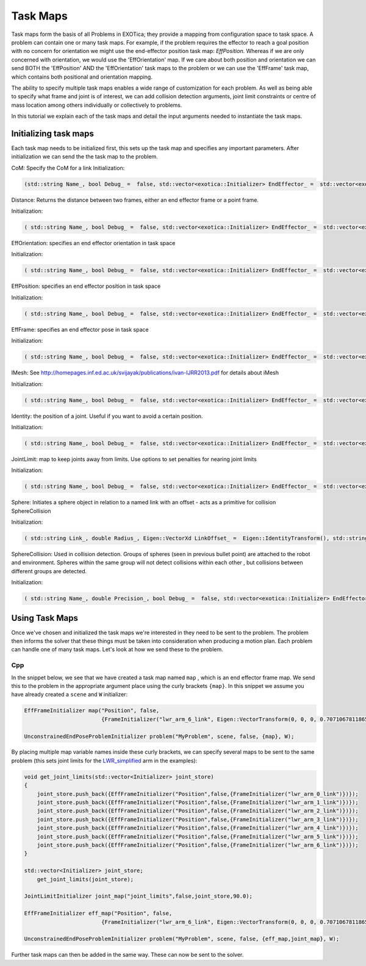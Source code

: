 **********
Task Maps
**********

Task maps form the basis of all Problems in EXOTica; they provide a mapping from configuration space to task space. A problem can contain one or many task maps. 
For example, if the problem requires the effector to reach a goal position with no concern for orientation we might use the end-effector position task map: 
`EffPosition`. Whereas if we are only concerned with orientation, we would use the 'EffOrientation' map. If we care about both position and orientation we can 
send BOTH the 'EffPosition' AND the 'EffOrientation' task maps to the problem or we can use the 'EffFrame' task map, which contains both positional and orientation mapping. 

The ability to specify multiple task maps enables a wide range of customization for each problem. As well as being able to specify what frame and joint is of interest, 
we can add collision detection arguments, joint limit constraints or centre of mass location among others individually or collectively to problems.

In this tutorial we explain each of the task maps and detail the input arguments needed to instantiate the task maps.

Initializing task maps
======================

Each task map needs to be initialized first, this sets up the task map and specifies any important parameters. After initialization we can send the the task map to 
the problem. 

CoM: Specify the CoM for a link
Initialization:  

.. code:: cpp
	
    (std::string Name_, bool Debug_ =  false, std::vector<exotica::Initializer> EndEffector_ =  std::vector<exotica::Initializer>(), bool EnableZ_ =  true)


Distance: Returns the distance between two frames, either an end effector frame or a point frame.

Initialization:

.. code:: cpp

    ( std::string Name_, bool Debug_ =  false, std::vector<exotica::Initializer> EndEffector_ =  std::vector<exotica::Initializer>())



EffOrientation: specifies an end effector orientation in task space

Initialization: 

.. code:: cpp

    ( std::string Name_, bool Debug_ =  false, std::vector<exotica::Initializer> EndEffector_ =  std::vector<exotica::Initializer>(), std::string 	Type_ =  "RPY")


EffPosition: specifies an end effector position in task space

Initialization: 

.. code:: cpp

    ( std::string Name_, bool Debug_ =  false, std::vector<exotica::Initializer> EndEffector_ =  std::vector<exotica::Initializer>())

EffFrame: specifies an end effector pose in task space

Initialization: 

.. code:: cpp

    ( std::string Name_, bool Debug_ =  false, std::vector<exotica::Initializer> EndEffector_ =  std::vector<exotica::Initializer>(), std::string Type_ =  "RPY")


IMesh: See http://homepages.inf.ed.ac.uk/svijayak/publications/ivan-IJRR2013.pdf for details about iMesh

Initialization: 

.. code:: cpp

    ( std::string Name_, bool Debug_ =  false, std::vector<exotica::Initializer> EndEffector_ =  std::vector<exotica::Initializer>(), std::string ReferenceFrame_ =  "/world", Eigen::VectorXd Weights_ =  Eigen::VectorXd())

Identity: the position of a joint. Useful if you want to avoid a certain position. 

Initialization: 

.. code:: cpp

    ( std::string Name_, bool Debug_ =  false, std::vector<exotica::Initializer> EndEffector_ =  std::vector<exotica::Initializer>(), Eigen::VectorXd JointRef_={}, std::vector<int> JointMap_={})

JointLimit: map to keep joints away from limits. Use options to set penalties for nearing joint limits

Initialization: 

.. code:: cpp

    ( std::string Name_, bool Debug_ =  false, std::vector<exotica::Initializer> EndEffector_ =  std::vector<exotica::Initializer>(), double SafePercentage_ =  0.0, std::string RobotDescription_ =  "robot_description")

Sphere: Initiates a sphere object in relation to a named link with an offset - acts as a primitive for collision SphereCollision

Initialization: 

.. code:: cpp

    ( std::string Link_, double Radius_, Eigen::VectorXd LinkOffset_ =  Eigen::IdentityTransform(), std::string Base_ =  "", Eigen::VectorXd BaseOffset_ =  Eigen::IdentityTransform(), std::string Group_ =  "default")

SphereCollision: Used in collision detection. Groups of spheres (seen in previous bullet point) are attached to the robot and environment. 
Spheres within the same group will not detect collisions within each other , but collisions between different groups are detected.

Initialization: 

.. code:: cpp

    ( std::string Name_, double Precision_, bool Debug_ =  false, std::vector<exotica::Initializer> EndEffector_ =  std::vector<exotica::Initializer>(), std::string ReferenceFrame_ =  "/world", double Alpha_ =  1.0)


Using Task Maps
===============

Once we've chosen and initialized the task maps we're interested in they need to be sent to the problem. The problem then informs the solver that these things must be taken into
consideration when producing a motion plan. Each problem can handle one of many task maps. Let's look at how we send these to the problem. 

Cpp
~~~

In the snippet below, we see that we have created a task map named ``map`` , which is an end effector frame map. We send this to the problem in the appropriate argument place using 
the curly brackets ``{map}``. In this snippet we assume you have already created a ``scene`` and ``W`` initializer:

.. code:: cpp

    EffFrameInitializer map("Position", false,
                            {FrameInitializer("lwr_arm_6_link", Eigen::VectorTransform(0, 0, 0, 0.7071067811865476, -4.3297802811774664e-17, 0.7071067811865475, 4.3297802811774664e-17))});

    UnconstrainedEndPoseProblemInitializer problem("MyProblem", scene, false, {map}, W);

By placing multiple map variable names inside these curly brackets, we can specify several maps to be sent to the same problem (this sets joint limits for the 
`LWR_simplified <https://github.com/ipab-slmc/exotica/blob/master/examples/exotica_examples/resources/robots/lwr_simplified.urdf>`__  arm in the examples):

.. code:: cpp

    void get_joint_limits(std::vector<Initializer> joint_store)
    {
        joint_store.push_back({EffFrameInitializer("Position",false,{FrameInitializer("lwr_arm_0_link")})});
        joint_store.push_back({EffFrameInitializer("Position",false,{FrameInitializer("lwr_arm_1_link")})});
        joint_store.push_back({EffFrameInitializer("Position",false,{FrameInitializer("lwr_arm_2_link")})});
        joint_store.push_back({EffFrameInitializer("Position",false,{FrameInitializer("lwr_arm_3_link")})});
        joint_store.push_back({EffFrameInitializer("Position",false,{FrameInitializer("lwr_arm_4_link")})});
        joint_store.push_back({EffFrameInitializer("Position",false,{FrameInitializer("lwr_arm_5_link")})});
        joint_store.push_back({EffFrameInitializer("Position",false,{FrameInitializer("lwr_arm_6_link")})});
    }

    std::vector<Initializer> joint_store;
        get_joint_limits(joint_store);

    JointLimitInitializer joint_map("joint_limits",false,joint_store,90.0);

    EffFrameInitializer eff_map("Position", false,
                            {FrameInitializer("lwr_arm_6_link", Eigen::VectorTransform(0, 0, 0, 0.7071067811865476, -4.3297802811774664e-17, 0.7071067811865475, 4.3297802811774664e-17))});

    UnconstrainedEndPoseProblemInitializer problem("MyProblem", scene, false, {eff_map,joint_map}, W);

Further task maps can then be added in the same way. These can now be sent to the solver. 